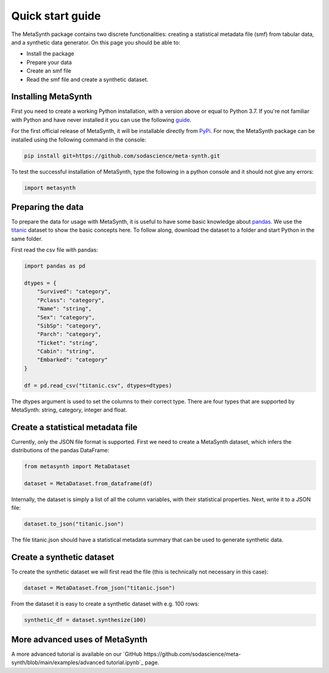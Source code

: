Quick start guide
=================

The MetaSynth package contains two discrete functionalities: creating a statistical metadata file (smf) from tabular data,
and a synthetic data generator. On this page you should be able to:

- Install the package
- Prepare your data
- Create an smf file
- Read the smf file and create a synthetic dataset.

Installing MetaSynth
--------------------

First you need to create a working Python installation, with a version above or equal to Python 3.7.
If you're not familiar with Python and have never installed it you can use the following
`guide <https://docs.python-guide.org/starting/installation/>`_.

For the first official release of MetaSynth, it will be installable directly from `PyPi <https://pypi.org/>`_.
For now, the MetaSynth package can be installed using the following command in the console:


.. code-block:: console

	pip install git+https://github.com/sodascience/meta-synth.git

To test the successful installation of MetaSynth, type the following in a python console and it should not give
any errors:

.. code-block:: python

	import metasynth


Preparing the data
------------------

To prepare the data for usage with MetaSynth, it is useful to have some basic knowledge about 
`pandas <https://pandas.pydata.org/docs/user_guide/10min.html>`_. We use the
`titanic <https://raw.githubusercontent.com/pandas-dev/pandas/main/doc/data/titanic.csv>`_ dataset
to show the basic concepts here. To follow along, download the dataset to a folder and start Python
in the same folder.

First read the csv file with pandas:

.. code-block:: python

	import pandas as pd

	dtypes = {
	    "Survived": "category",
	    "Pclass": "category",
	    "Name": "string",
	    "Sex": "category",
	    "SibSp": "category",
	    "Parch": "category",
	    "Ticket": "string",
	    "Cabin": "string",
	    "Embarked": "category"
	}

	df = pd.read_csv("titanic.csv", dtypes=dtypes)

The dtypes argument is used to set the columns to their correct type. There are four types that
are supported by MetaSynth: string, category, integer and float.


Create a statistical metadata file
----------------------------------

Currently, only the JSON file format is supported. First we need to create a MetaSynth dataset, which infers the
distributions of the pandas DataFrame:

.. code-block:: python

	from metasynth import MetaDataset

	dataset = MetaDataset.from_dataframe(df)


Internally, the dataset is simply a list of all the column variables, with their statistical properties. Next, write it
to a JSON file:

.. code-block:: python

	dataset.to_json("titanic.json")

The file titanic.json should have a statistical metadata summary that can be used to generate synthetic data.


Create a synthetic dataset
--------------------------

To create the synthetic dataset we will first read the file (this is technically not necessary in this case):

.. code-block:: python

	dataset = MetaDataset.from_json("titanic.json")


From the dataset it is easy to create a synthetic dataset with e.g. 100 rows:

.. code-block:: python

	synthetic_df = dataset.synthesize(100)


More advanced uses of MetaSynth
-------------------------------

A more advanced tutorial is available on our `GitHub https://github.com/sodascience/meta-synth/blob/main/examples/advanced tutorial.ipynb`_
page.
